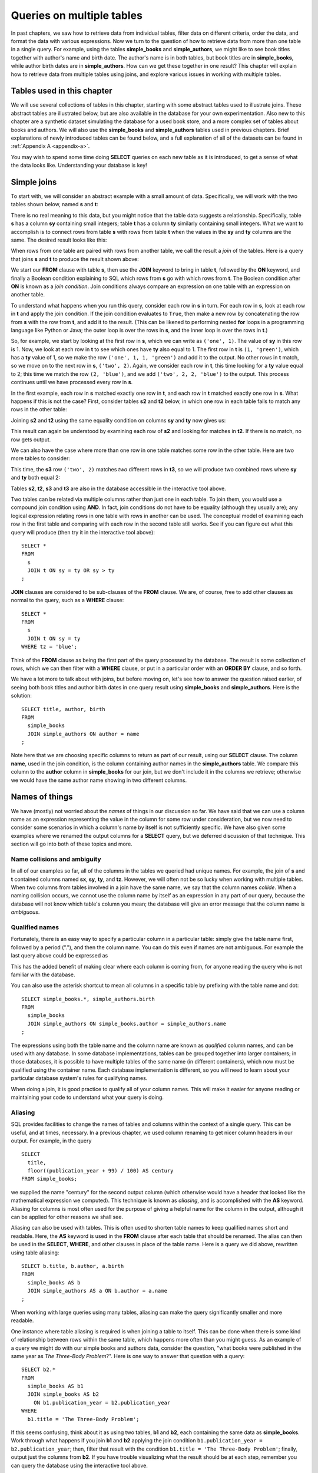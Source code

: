 .. _joins-chapter:

==========================
Queries on multiple tables
==========================

In past chapters, we saw how to retrieve data from individual tables, filter data on different criteria, order the data, and format the data with various expressions.  Now we turn to the question of how to retrieve data from more than one table in a single query.  For example, using the tables **simple_books** and **simple_authors**, we might like to see book titles together with author's name and birth date. The author's name is in both tables, but book titles are in **simple_books**, while author birth dates are in **simple_authors**.  How can we get these together in one result?  This chapter will explain how to retrieve data from multiple tables using joins, and explore various issues in working with multiple tables.


Tables used in this chapter
:::::::::::::::::::::::::::

We will use several collections of tables in this chapter, starting with some abstract tables used to illustrate joins.  These abstract tables are illustrated below, but are also available in the database for your own experimentation.  Also new to this chapter are a synthetic dataset simulating the database for a used book store, and a more complex set of tables about books and authors.  We will also use the **simple_books** and **simple_authors** tables used in previous chapters.  Brief explanations of newly introduced tables can be found below, and a full explanation of all of the datasets can be found in :ref:`Appendix A <appendix-a>`.

You may wish to spend some time doing **SELECT** queries on each new table as it is introduced, to get a sense of what the data looks like.  Understanding your database is key!


.. index:: join

Simple joins
::::::::::::

To start with, we will consider an abstract example with a small amount of data.  Specifically, we will work with the two tables shown below, named **s** and **t**:

.. image:: joins1.svg
    :alt: Tables s and t

There is no real meaning to this data, but you might notice that the table data suggests a relationship.  Specifically, table **s** has a column **sy** containing small integers; table **t** has a column **ty** similarly containing small integers.  What we want to accomplish is to connect rows from table **s** with rows from table **t** when the values in the **sy** and **ty** columns are the same.  The desired result looks like this:

.. image:: joins1_result.svg
    :alt: The desired result of connecting s and t

When rows from one table are paired with rows from another table, we call the result a *join* of the tables.  Here is a query that joins **s** and **t** to produce the result shown above:

.. activecode:: joins_example_simple_join
    :language: sql
    :dburl: /_static/textbook.sqlite3

    SELECT *
    FROM
      s
      JOIN t ON sy = ty
    ;

We start our **FROM** clause with table **s**, then use the **JOIN** keyword to bring in table **t**, followed by the **ON** keyword, and finally a Boolean condition explaining to SQL which rows from **s** go with which rows from **t**.  The Boolean condition after **ON** is known as a *join condition*.  Join conditions always compare an expression on one table with an expression on another table.

To understand what happens when you run this query, consider each row in **s** in turn.  For each row in **s**, look at each row in **t** and apply the join condition.  If the join condition evaluates to ``True``, then make a new row by concatenating the row from **s** with the row from **t**, and add it to the result.  (This can be likened to performing nested **for** loops in a programming language like Python or Java; the outer loop is over the rows in **s**, and the inner loop is over the rows in **t**.)

So, for example, we start by looking at the first row in **s**, which we can write as ``('one', 1)``.  The value of **sy** in this row is 1.  Now, we look at each row in **t** to see which ones have **ty** also equal to 1.  The first row in **t** is ``(1, 'green')``, which has a **ty** value of 1, so we make the row ``('one', 1, 1, 'green')`` and add it to the output.  No other rows in **t** match, so we move on to the next row in **s**, ``('two', 2)``.  Again, we consider each row in **t**, this time looking for a **ty** value equal to 2; this time we match the row ``(2, 'blue')``, and we add ``('two', 2, 2, 'blue')`` to the output.  This process continues until we have processed every row in **s**.

In the first example, each row in **s** matched exactly one row in **t**, and each row in **t** matched exactly one row in **s**.  What happens if this is not the case?  First, consider tables **s2** and **t2** below, in which one row in each table fails to match any rows in the other table:

.. image:: joins2.svg
    :alt: Tables s2 and t2

Joining **s2** and **t2** using the same equality condition on columns **sy** and **ty** now gives us:

.. image:: joins2_result.svg
    :alt: The join of s2 and t2

This result can again be understood by examining each row of **s2** and looking for matches in **t2**.  If there is no match, no row gets output.

We can also have the case where more than one row in one table matches some row in the other table.  Here are two more tables to consider:

.. image:: joins3.svg
    :alt: Tables s3 and t3

This time, the **s3** row ``('two', 2)`` matches *two* different rows in **t3**, so we will produce two combined rows where **sy** and **ty** both equal 2:

.. image:: joins3_result.svg
    :alt: The join of s3 and t3


Tables **s2**, **t2**, **s3** and **t3** are also in the database accessible in the interactive tool above.

Two tables can be related via multiple columns rather than just one in each table.  To join them, you would use a compound join condition using **AND**.  In fact, join conditions do not have to be equality (although they usually are); any logical expression relating rows in one table with rows in another can be used.  The conceptual model of examining each row in the first table and comparing with each row in the second table still works.  See if you can figure out what this query will produce (then try it in the interactive tool above):

::

    SELECT *
    FROM
      s
      JOIN t ON sy = ty OR sy > ty
    ;

**JOIN** clauses are considered to be sub-clauses of the **FROM** clause.  We are, of course, free to add other clauses as normal to the query, such as a **WHERE** clause:

::

    SELECT *
    FROM
      s
      JOIN t ON sy = ty
    WHERE tz = 'blue';

Think of the **FROM** clause as being the first part of the query processed by the database.  The result is some collection of rows, which we can then filter with a **WHERE** clause, or put in a particular order with an **ORDER BY** clause, and so forth.

We have a lot more to talk about with joins, but before moving on, let's see how to answer the question raised earlier, of seeing both book titles and author birth dates in one query result using **simple_books** and **simple_authors**.  Here is the solution:

::

    SELECT title, author, birth
    FROM
      simple_books
      JOIN simple_authors ON author = name
    ;

Note here that we are choosing specific columns to return as part of our result, using our **SELECT** clause.  The column **name**, used in the join condition, is the column containing author names in the **simple_authors** table.  We compare this column to the **author** column in **simple_books** for our join, but we don't include it in the columns we retrieve; otherwise we would have the same author name showing in two different columns.


Names of things
:::::::::::::::

We have (mostly) not worried about the *names* of things in our discussion so far.  We have said that we can use a column name as an expression representing the value in the column for some row under consideration, but we now need to consider some scenarios in which a column's name by itself is not sufficiently specific.  We have also given some examples where we renamed the output columns for a **SELECT** query, but we deferred discussion of that technique.  This section will go into both of these topics and more.

.. index:: name; collision, ambiguity

Name collisions and ambiguity
-----------------------------

In all of our examples so far, all of the columns in the tables we queried had unique names.  For example, the join of **s** and **t** contained columns named **sx**, **sy**, **ty**, and **tz**.  However, we will often not be so lucky when working with multiple tables.  When two columns from tables involved in a join have the same name, we say that the column names *collide*.  When a naming collision occurs, we cannot use the column name by itself as an expression in any part of our query, because the database will not know which table's column you mean; the database will give an error message that the column name is *ambiguous*.

.. index:: name; qualified

Qualified names
---------------

Fortunately, there is an easy way to specify a particular column in a particular table: simply give the table name first, followed by a period ("."), and then the column name.  You can do this even if names are not ambiguous. For example the last query above could be expressed as

.. activecode:: joins_example_qualified_names
    :language: sql
    :dburl: /_static/textbook.sqlite3

    SELECT
      simple_books.title,
      simple_books.author,
      simple_authors.birth
    FROM
      simple_books
      JOIN simple_authors
        ON simple_books.author = simple_authors.name
    ;

This has the added benefit of making clear where each column is coming from, for anyone reading the query who is not familiar with the database.

You can also use the asterisk shortcut to mean all columns in a specific table by prefixing with the table name and dot:

::

    SELECT simple_books.*, simple_authors.birth
    FROM
      simple_books
      JOIN simple_authors ON simple_books.author = simple_authors.name
    ;

The expressions using both the table name and the column name are known as *qualified* column names, and can be used with any database.  In some database implementations, tables can be grouped together into larger containers; in those databases, it is possible to have multiple tables of the same name (in different containers), which now must be qualified using the container name.  Each database implementation is different, so you will need to learn about your particular database system's rules for qualifying names.

When doing a join, it is good practice to qualify all of your column names.  This will make it easier for anyone reading or maintaining your code to understand what your query is doing.

.. index:: alias, AS

Aliasing
--------

SQL provides facilities to change the names of tables and columns within the context of a single query.  This can be useful, and at times, necessary.  In a previous chapter, we used column renaming to get nicer column headers in our output.  For example, in the query

::

    SELECT
      title,
      floor((publication_year + 99) / 100) AS century
    FROM simple_books;

we supplied the name "century" for the second output column (which otherwise would have a header that looked like the mathematical expression we computed).  This technique is known as *aliasing*, and is accomplished with the **AS** keyword.  Aliasing for columns is most often used for the purpose of giving a helpful name for the column in the output, although it can be applied for other reasons we shall see.

Aliasing can also be used with tables.  This is often used to shorten table names to keep qualified names short and readable.  Here, the **AS** keyword is used in the **FROM** clause after each table that should be renamed.  The alias can then be used in the **SELECT**, **WHERE**, and other clauses in place of the table name.  Here is a query we did above, rewritten using table aliasing:

::

    SELECT b.title, b.author, a.birth
    FROM
      simple_books AS b
      JOIN simple_authors AS a ON b.author = a.name
    ;

When working with large queries using many tables, aliasing can make the query significantly smaller and more readable.

One instance where table aliasing is required is when joining a table to itself.  This can be done when there is some kind of relationship between rows within the same table, which happens more often than you might guess.  As an example of a query we might do with our simple books and authors data, consider the question, "what books were published in the same year as *The Three-Body Problem*?".  Here is one way to answer that question with a query:

::

    SELECT b2.*
    FROM
      simple_books AS b1
      JOIN simple_books AS b2
        ON b1.publication_year = b2.publication_year
    WHERE
      b1.title = 'The Three-Body Problem';

If this seems confusing, think about it as using two tables, **b1** and **b2**, each containing the same data as **simple_books**.  Work through what happens if you join **b1** and **b2** applying the join condition ``b1.publication_year = b2.publication_year``; then, filter that result with the condition ``b1.title = 'The Three-Body Problem'``; finally, output just the columns from **b2**.  If you have trouble visualizing what the result should be at each step, remember you can query the database using the interactive tool above.

When using table aliasing, you should qualify all of your column names using the aliases as a matter of good style.  Some databases allow you to use original table names instead of aliases, but mixing aliases with original table names is inconsistent and confusing, and in some cases can result in incorrect code that is difficult to debug.

Just remember, aliasing only affects the query in which the renaming occurs; a new query will know nothing about any previous aliasing applied to tables or columns.

As a final note, the **AS** keyword is actually optional in SQL - you can create an alias with this keyword omitted.  Simply put a valid identifier string after the name of a table or after a column expression:

::

  SELECT b.title, b.author, a.birth
  FROM
    simple_books b
    JOIN simple_authors a ON b.author = a.name
  ;

Leaving out a keyword may seem strange, but you are likely to read code at some point using this form of aliasing, so be aware.  There is no consensus on which style is better; for this textbook, we will consistently use **AS** for additional clarity.  (Note for Oracle users: the **AS** keyword is optional for columns, but is not supported for table aliases - you must omit the **AS** in Oracle queries when aliasing a table.)

.. index:: double quotes

Names with spaces or mixed-case and reserved names
--------------------------------------------------

Usually, names of things are case-insensitive and do not contain spaces.  Also, the case used when displaying the output headers for a query may be all uppercase or all lowercase, depending on the database (for this textbook, lowercase is the norm).  It is possible, however, to use names which are case-sensitive and which contain spaces.  To do this, put the name within double quotes.  For example, in the query:

::

    SELECT 42 AS "The Answer";

the header in the output column will be both mixed-case and contain spaces.

Reserved names (such as SQL keywords) may also need to be put inside double quotes when used as column or table names.

Very rarely, you may encounter a database where table or column names are mixed-case or contain spaces.  This can occur when the database creator used double quotes in the SQL code creating the tables.  In general, this is not a good practice, as it forces the use of double quotes for any queries using the table.  Reserved words should also be avoided in general, although this can be difficult when working with multiple databases, as an allowed word in one database may be a reserved word in another database.

(Note for MySQL users: use backticks (\`) instead of double quotes.)


.. index::
    single: column; identity,
    single: universally unique identifier,
    see: id; column; identity
    see: UUID; universally unique identifier

Identity columns
::::::::::::::::

If we want to make a connection between data in one table and data in another using a join, we need the tables to share some data elements in common.  In our simple books dataset, the common element was the author's name, which was present in both the **simple_books** and **simple_authors** tables; this let us join the two tables with the join condition ``simple_books.author = simple_authors.name``.  We can be confident in our result because we know the author's name uniquely identifies the authors in our simple database.  But what if author names were not unique?  Then we might join authors to books they did not actually write!

For some types of data, some element of the data is unique for every possible data item and can be used as an identifier for the data in a database.  For example, international travel to many countries requires the traveler to have a passport; the issuing country together with the passport number uniquely identifies any traveler.  However, this only works for international travel; most countries do not require passports for travel within the country's own borders, and therefore there are many people who have no passport at all.  A database trying to track domestic travelers, then, cannot use passport information as a unique identifier.

Author names might seem like a good identifier for authors, but in fact, we have to be careful here as well, due to multiple authors sharing the same name.  For example, there are two novelists named Richard Wright, and both a novelist and a poet named David Diop.  We could further distinguish between these authors using their birth dates, or perhaps we could consider their birthplace or other attributes.  That only works, of course, if we *know* the birth date and so forth of each author in our database, and in any case it begins to be an unsatisfactory solution due to the complexity of having to store so many pieces of information about each author for any tables we want to join to our table of authors.

This type of problem comes up a lot.  The solution we adopt, and which is widely used in practice, is to create an artificial unique identifier, or *id*, for each author in our database.  Unique identifiers can take different forms.  The most common scheme is to keep a counter in the database, and increment it each time a row is added to a table; the counter value is used as the id value for the new row (we will discuss how to do this in :numref:`Chapter {number} <table-creation-chapter>`).  Another popular scheme is to use a very large integer generated at random - a *universally unique identifier*, or UUID.  In this scheme, due to the large number of possible UUIDs, each new id value is very likely to be different from any other previously id in the table. (It is easy to detect if there is a duplicate, in which case another value can be generated.)

In our database, there is a table named **authors** which has an **author_id** column holding a unique value for each row.  There is also a **books** table, which has no column storing the author's name.  Instead, it also has the column **author_id**.  Each **author_id** in **books** is equal to some **author_id** value in **authors**.

To get the author's name together with their books, we will need to join **books** to **authors** using the common id value:

.. activecode:: joins_example_books_join
    :language: sql
    :dburl: /_static/textbook.sqlite3

    SELECT authors.name, books.title
    FROM
      books
      JOIN authors ON authors.author_id = books.author_id
    ;

Note that this query requires the use of qualified column names, at least for the two **author_id** columns - if we simply do

::

    SELECT name, title
    FROM
      books
      JOIN authors ON author_id = author_id
    ;

we will get an error message that the **author_id** name is ambiguous.


Table relationships
:::::::::::::::::::

One of the strengths of relational databases compared to earlier database systems is that relationships are not explicitly stored in the database.  This provides a number of advantages regarding database design and software complexity, which are mostly beyond the scope of this book.  One important advantage of the relational approach is that you can easily express queries concerning relationships which were not anticipated by the designer of the database; for example, the query we did earlier looking for books published in the same year as another book.  However, this flexibility also means that, when you encounter a new relational database, you may not immediately understand the structure and relationships in the database, or how (or why) to join two tables together.

A well structured database usually gives some indication of likely places to join tables together.  One indication may be in the names of columns - e.g., **book_id** in a table strongly suggests a column that links to the identity column of the **books** table.  Another indication can come in the form of *foreign key constraints*, a topic we will discuss in :numref:`Chapter {number} <table-creation-chapter>`.  Exploring the database to find these implicit relationships is an important first step in learning any new database.

Your database might also come with a data model diagram, discussed in :numref:`Part {number} <data-modeling-part>` of this book.  (Data models for the data sets in our database can be found in :ref:`Appendix A <appendix-a>`.)  The data model will typically make explicit the relationships between tables.  While data can be related to each other in very complex ways, there are some basic relationship types that capture the important aspects of most relationships.  These relationships are commonly called "one-to-one", "one-to-many", and "many-to-many".  Below, we discuss these common relationships and where they appear in our database.

One-to-one
----------

*One-to-one* describes a relationship between two types of data.  If we think of each data type as having its own table, then each row in one table has a well-defined relationship with *at most* one row in the other table, and vice versa.  Sometimes each row in a table has exactly one corresponding row in the other table, and vice versa; other times, some rows in one or both tables may have no corresponding rows in the other table.  When there is a true one-to-one correspondence between tables, it is sometimes desirable to combine the tables into one larger table (whether or not to do this is a design decision).

An example of a one-to-one relationship might appear in a database for a seller of used books.  Some example data for this fictional bookstore can be found in our database in the tables **bookstore_inventory** and **bookstore_sales**.  Each of the seller's books is recorded in **bookstore_inventory**, listing the book's author and title, condition, and current price.  The table **bookstore_sales** records the sale of a book, listing the date sold, payment type, and a receipt number.  The two tables can be joined by the common column **stock_number** (the id column for **bookstore_inventory**).  Every record in the **bookstore_sales** table corresponds to exactly one record in the **bookstore_inventory** table; however, any unsold books still in the seller's possession will not have a corresponding **bookstore_sales** record.

A few rows from each table are illustrated below.

.. figure:: one_to_one.svg

    Some example rows from the **bookstore_inventory** and **bookstore_sales** tables; two inventory items have correspnding sales records, but the third has not been sold yet.


One-to-many
-----------

*One-to-many* refers to the case when rows in one table correspond to some number of rows in another table, but rows in the second table correspond to at most one row in the other table.  In some cases, rows in the first table always have at least one corresponding row; other times, rows can have zero or more corresponding rows.

In our database, we have a one-to-many relationship between **authors** and **books** - each author has one or more books, but each book has exactly one author.  (This is not reflective of the real world - many books exist that were written by two or more authors working together!  However, for simplicity our database only contains single-author books.)  Note that we can also talk of *many-to-one* relationships, which are just the symmetric equivalent of one-to-many; we can say that **authors** is in a one-to-many relationship with **books**, or that **books** is in a many-to-one relationship with **authors**.

To connect rows from one table to rows in another table where a one-to-many relationship exists between the tables, the simplest approach is to include a column on the "many" side that stores id values from the "one" side.  As we saw above, this strategy is used with **books** and **authors**; the **authors** table has the **author_id** column, which is unique for every row, and the **books** table has the corresponding column **author_id**.

.. figure:: one_to_many.svg

    Some example rows from the **authors** and **books** tables (not all columns shown); each book has one author, some authors have written multiple books.

Similarly, the **books** table has a one-to-many relationship with the **editions** table in our database.  In this case, the **editions** table has a **book_id** column, which, as you might guess, contains values from the **book_id** column of **books**.  (The **editions** table contains information about the printed editions of books: publisher information, title as printed, year printed, and so forth [#]_.)


Many-to-many
------------

*Many-to-many*, you can probably guess, implies that rows in one table may correspond to multiple rows in the other table, and vice versa.  In our database, our examples of many-to-many relationships will involve book and author awards.  For example, the Hugo Award is given out each year to a book in the science fiction genre.  In our database, there are many books that have won a Hugo Award; therefore the row for the Hugo Award in the **awards** table relates to multiple rows in the **books** table.  Especially good science fiction books might win both a Hugo Award and a Nebula Award; so rows in the **books** table can correspond to multiple **awards** rows.

How do you connect rows from one table to rows in another table when there is a many-to-many relationship?  If you try the trick we used with one-to-many relationships, you quickly run into trouble.  For example, suppose we try to store id values from **books** in the **awards** table; since many books have won the Hugo Award, we need to store many book ids, so we would have many rows for the Hugo Award, all identical except for the book id. On the other hand, if we try to store award ids in the **books** table, books that have won multiple awards will need multiple rows, all identical except for the award ids [#]_.  Having multiple nearly identical rows creates a number of problems, some of which we will explore in chapter XXX.

The solution is to use a third table, known as a *cross-reference* table, as a connector.  At minimum, a cross-reference table will have a column for each of the unique id columns in the two tables being connected.  For example, the **books_awards** table in our database has a column **book_id** referring to the **book_id** column of **books**, and an **award_id** column referring to the **award_id** column of **awards**.  The existence of a book id, award id pair in the **books_awards** table means that the corresponding book has won the corresponding award.

We can store other information in the cross-reference table.  In the case of **books_awards** we also have a **year** column, which stores the year in which the award was given to the book.  Note that the cross-reference table is really the only place we can store this information; the year doesn't properly "belong" to the award, as an award is given out in many years; and it doesn't properly belong to the book, as books can win awards in different years.

.. figure:: many_to_many.svg

    Some example rows from **books**, **books_awards**, and **awards** (not all columns shown).  Each row in **books_awards** connects a book to an award that the book has won.  The year of the award is stored in **books_awards** as well.

To use the cross-reference table, we will need to join together *three* tables.  The basic principles for joining three tables are the same as for two; start by joining two tables, then join that result with the third table.  The finished query looks like this:

.. activecode:: joins_example_many_to_many
    :language: sql
    :dburl: /_static/textbook.sqlite3

    SELECT b.title, a.name AS award, ba.year
    FROM
      books AS b
      JOIN books_awards AS ba ON b.book_id = ba.book_id
      JOIN awards AS a ON a.award_id = ba.award_id
    ;

Looking at the query above, think of the first join as adding award ids from the cross-reference table to the rows from the books table; and think of the second join as then bringing in the award information matching the award ids.  (Again, you can break this query down into smaller pieces and try them in the interactive tool to help build your intuition about how SQL works.)

In addition to winning awards for specific books, an author can win awards for their entire body of work.  Awards of this type are also stored in the **awards** table; however, we need another table to connect authors with these awards (since the **books_awards** table connects to specific books only).  The cross-reference table **authors_awards** exists for this purpose.


Inner and outer joins
:::::::::::::::::::::

When relational database programmers use the word "join" without any qualifiers, they almost always mean the type of join we have been describing above, in which the result only contains rows that match on both sides of the join.  This type of join is more formally known as an *inner join*.  In fact, you can optionally use the keyword **INNER** in front of **JOIN** if you want to make clear what type of join you are doing; however, **INNER** is commonly dropped simply because the default without **INNER** is still an inner join.

What if you want to retrieve *all* rows from one table in a join, even if there are no matching rows on the other side of the join?  For example, we might want a list of books, together with any awards the books have won.  Since not all books have won awards, the inner join of the **books**, **books_awards**, and **awards** shown above only returns some of the books in our database.  To get all books, and awards where present, we want an *outer join*.

There are three types of outer join: *left*, *right*, and *full*.  These are implemented with the key phrases **LEFT [OUTER] JOIN**, **RIGHT [OUTER] JOIN**, and **FULL [OUTER] JOIN**.  (The square brackets mean that the **OUTER** keyword is optional; that is, **LEFT JOIN** means the same thing as **LEFT OUTER JOIN**.)  In an outer join, all rows from one or both tables are returned, depending on the type of outer join.  In a left outer join, all of the rows from the table on the left-hand side of the **LEFT JOIN** key phrase are returned, but only matching rows are returned from the right-hand side table.  **RIGHT JOIN** does the opposite, while **FULL JOIN** returns all rows from both tables involved in the join.

When the join specifies that all rows from a table should be returned, and a row has no match in the other table, what should the row contain for the missing data from the other table?  A logical choice is to fill in those columns with ``NULL`` values, which is exactly what happens.  Here is one query to retrieve all books, and awards where relevant:

.. activecode:: joins_example_outer_join
    :language: sql
    :dburl: /_static/textbook.sqlite3

    SELECT b.title, a.name AS award, ba.year
    FROM
      books AS b
      LEFT JOIN books_awards AS ba ON b.book_id = ba.book_id
      LEFT JOIN awards AS a ON a.award_id = ba.award_id
    ;

Note that we have to do two outer joins in the above query.  The first outer join between **books** and **books_awards** is necessary because books without awards will have no matching records in the **books_awards** cross reference table.  The result of that join, then, will have ``NULL`` values for the **award_id** column coming from the **books_awards** table.  So, when we join with **awards** we again need an outer join, because the ``NULL`` **award_id** values will not match any rows in the **awards** table.

In most databases, we could instead write the query using one right outer join (at the time this book was written, SQLite did not yet support right or full outer joins, so this query may not work in the interactive tool above):

::

    SELECT b.title, a.name AS award, ba.year
    FROM
      awards AS a
      JOIN books_awards AS ba
        ON a.id = ba.award_id
      RIGHT JOIN books AS b
        ON b.id = ba.book_id
    ;

Here, the **awards** and **books_awards** tables can use a regular join, as we only care about awards that are referenced in the **books_awards** table, and all rows in the **books_awards** table have a matching entry already in the **awards** table.  However, a right outer join would have worked equally well - an outer join is equivalent to an inner join if all rows match.

The above queries do exhibit one behavior which may be unwanted, which is that we have multiple rows for books that have won multiple awards.  Some databases provide a way to produce a list of awards after each book, rather than multiple rows; see the **LISTAGG** aggregate function in Appendix B, :ref:`appendix-b-aggregate-functions` (we discuss the use of aggregate functions in :numref:`Chapter {number} <grouping-chapter>`).

One more example of the use of an outer join, this time using our bookstore tables - see if you can figure out what this query is doing:

::

    SELECT
      inv.*,
      CASE WHEN sales.stock_number IS NULL THEN 'in stock'
           ELSE 'sold'
      END
        AS status
    FROM
      bookstore_inventory AS inv
      LEFT JOIN bookstore_sales AS sales
        ON inv.stock_number = sales.stock_number
    ;


Implicit join syntax
::::::::::::::::::::

The ability to do (inner) joins existed in SQL long before the **JOIN** keyword and related key phrases.  Prior to the introduction of this *explicit* join syntax, joins used an *implicit* join syntax, which is described in this section.  You may prefer the explicit syntax above, and it is considered by many practitioners to be best practice to use it for the clarity it provides.  However, the implicit syntax is supported by all databases and you are very likely to encounter in in practice; additionally, most databases reduce the explicit syntax to the implicit syntax internally, which has implications for understanding how the database processes join queries.  For these reasons, it is important that you understand the implicit join syntax.

Returning to our abstract examples from the start of this chapter:

.. image:: joins1.svg
    :alt: Tables s and t

In the implicit join syntax, the first step is to simply list all tables involved in the join after the **FROM** clause.  In SQL, this implies a *cross product* of the tables.  In a cross product of two tables, *every* row in one table is paired with *every* row from the other table.  You can see this in action in the query below:

.. activecode:: joins_example_implicit_join
    :language: sql
    :dburl: /_static/textbook.sqlite3

    SELECT * FROM s, t;

Given this result, how do we apply join conditions to get the rows we actually want?  We simply put our join conditions into the **WHERE** clause:

::

    SELECT * FROM s, t
    WHERE sy = ty;

This is equivalent in all respects to:

::

    SELECT *
    FROM
      s
      JOIN t ON sy = ty
    ;

That is, all conditions that would normally be put after the **ON** keyword in a **JOIN** clause should be put into the **WHERE** clause when using the implicit join syntax.  If you consider the cross product of **s** and **t**, it is easy to see how applying the join condition to filter the cross product produces the desired result [#]_.

One danger in using the implicit join syntax is that it separates join conditions from the part of the query that actually joins table, making it easy to accidentally leave out a join condition.  The join conditions instead are put into the **WHERE** clause together with any other single-table conditions needed.

If you are joining together *n* tables using the implicit syntax, then always remember that you need *n - 1* join conditions to ensure that all of the tables are linked in.  It is important that all of the tables connect to each other either directly or through a path of other tables (if you are familiar with data structures, the tables must be the nodes of a *connected graph*, generally in the shape of a *free tree*, with the edges represented by join conditions).  Remember that *n - 1* join conditions may mean more than *n - 1* **WHERE** clause conditions, if any of the join conditions are compound.  If you add a join condition to your **WHERE** clause for each new table you add to the **FROM** clause as you are writing your query, you can systematically create the proper join structure.

A good clue that you have omitted a join condition is if you suddenly get very many rows more than you expected.  If you look more closely at the data (you may need to include more columns in your **SELECT** clause to see it), you can see that you have created a cross product.  Consider an implicit join of **books**, **books_awards**, and **awards** with a missing join condition:

.. activecode:: joins_example_missing_join_condition
    :language: sql
    :dburl: /_static/textbook.sqlite3

    SELECT b.title, a.name AS award, ba.year
    FROM books AS b, awards AS a, books_awards AS ba
    WHERE b.book_id = ba.book_id
    -- missing: AND a.award_id = ba.award_id
    ;

It looks like every book that has won an award has won *every* award!  That is due to the cross product resulting from the missing join condition.

Implicit join syntax is standard only for inner joins.  Some database implementations do provide non-standard ways of doing outer joins using the implicit form, and you may see older queries using these.  Since notations vary, we will not include any examples here.

As a final note, cross products are seldom a desired result on their own.  However, if you actually need a cross product and wish to be explicit about it, SQL provides the **CROSS JOIN** key phrase for the purpose:

::

    SELECT * FROM s CROSS JOIN t;


Self-check exercises
::::::::::::::::::::

This section contains some exercises using the books data set (reminder: you can get full descriptions of all tables in :ref:`Appendix A <appendix-a>`).  If you get stuck, click on the "Show answer" button below the exercise to see a correct answer.  For each of these, try writing the answer first using explicit join syntax, and then using the implicit syntax (where possible).

.. activecode:: joins_self_test_two_way_join
    :language: sql
    :dburl: /_static/textbook.sqlite3

    Write a query listing all of the editions (publisher, year, and published title) for the book titled "The Hobbit":
    ~~~~

.. reveal:: joins_self_test_two_way_join_hint
    :showtitle: Show answer
    :hidetitle: Hide answer

    Explicit:

    ::

        SELECT e.publisher, e.publication_year, e.title
        FROM
          books AS b
          JOIN editions AS e ON b.book_id = e.book_id
        WHERE b.title = 'The Hobbit';

    Implicit:

    ::

        SELECT e.publisher, e.publication_year, e.title
        FROM books AS b, editions AS e
        WHERE b.book_id = e.book_id
        AND   b.title = 'The Hobbit';

.. activecode:: joins_self_test_two_way_join2
    :language: sql
    :dburl: /_static/textbook.sqlite3

    Write a query listing the distinct titles under which the book 'The Fellowship of the Ring' was published:
    ~~~~

.. reveal:: joins_self_test_two_way_join2_hint
    :showtitle: Show answer
    :hidetitle: Hide answer

    ::

        SELECT DISTINCT e.title
        FROM
          books AS b
          JOIN editions AS e ON b.book_id = e.book_id
        WHERE b.title = 'The Fellowship of the Ring';

        SELECT DISTINCT e.title
        FROM books AS b, editions AS e
        WHERE b.book_id = e.book_id
        AND   b.title = 'The Fellowship of the Ring';

.. activecode:: joins_self_test_two_way_join3
    :language: sql
    :dburl: /_static/textbook.sqlite3

    Write a query listing editions (title, corresponding book title, publisher, and publisher location) for editions published since 2005 under a different name than the book:
    ~~~~

.. reveal:: joins_self_test_two_way_join3_hint
    :showtitle: Show answer
    :hidetitle: Hide answer

    ::

        SELECT e.title, b.title, e.publisher, e.publisher_location
        FROM
          books AS b
          JOIN editions AS e
            ON b.book_id = e.book_id AND b.title <> e.title
        WHERE e.publication_year > 2005;

        SELECT e.title, b.title, e.publisher, e.publisher_location
        FROM books AS b, editions AS e
        WHERE b.book_id = e.book_id
        AND   b.title <> e.title
        AND   e.publication_year > 2005;

.. activecode:: joins_self_test_three_way_join
    :language: sql
    :dburl: /_static/textbook.sqlite3

    Write a query listing author, book title, edition title, and publisher for editions published since 2010:
    ~~~~

.. reveal:: joins_self_test_three_way_join_hint
    :showtitle: Show answer
    :hidetitle: Hide answer

    ::

        SELECT a.name, b.title, e.title, e.publisher
        FROM
          authors AS a
          JOIN books AS b ON a.author_id = b.author_id
          JOIN editions AS e ON b.book_id = e.book_id
        WHERE e.publication_year > 2010;

        SELECT a.name, b.title, e.title, e.publisher
        FROM authors AS a, books AS b, editions AS e
        WHERE a.author_id = b.author_id
        AND   b.book_id = e.book_id
        AND   e.publication_year > 2010;

.. activecode:: joins_self_test_cross_reference1
    :language: sql
    :dburl: /_static/textbook.sqlite3

    Write a query returning the author who won the Neustadt International Prize for Literature in 1996 (note: this is an *author* award, not a *book* award):
    ~~~~

.. reveal:: joins_self_test_cross_reference1_hint
    :showtitle: Show answer
    :hidetitle: Hide answer

    ::

        SELECT au.name
        FROM
          authors AS au
          JOIN authors_awards AS aa ON aa.author_id = au.author_id
          JOIN awards AS aw ON aa.award_id = aw.award_id
        WHERE aw.name = 'Neustadt International Prize for Literature'
        AND   aa.year = 1996;

        SELECT au.name
        FROM authors AS au, authors_awards AS aa, awards AS aw
        WHERE aa.author_id = au.author_id
        AND   aa.award_id = aw.award_id
        AND   aw.name = 'Neustadt International Prize for Literature'
        AND   aa.year = 1996;

.. activecode:: joins_self_test_cross_reference2
    :language: sql
    :dburl: /_static/textbook.sqlite3

    Write a query to list the authors who have won author awards (not book awards), together with their awards and the year of the award. Give the output descriptive headers (not just "name" and "name").  Order by author name:
    ~~~~

.. reveal:: joins_self_test_cross_reference2_hint
    :showtitle: Show answer
    :hidetitle: Hide answer

    ::

        SELECT au.name AS author, aw.name AS award, aa.year
        FROM
          authors AS au
          JOIN authors_awards AS aa ON aa.author_id = au.author_id
          JOIN awards AS aw ON aa.award_id = aw.award_id
        ORDER BY au.name;

        SELECT au.name AS author, aw.name AS award, aa.year
        FROM authors AS au, authors_awards AS aa, awards AS aw
        WHERE aa.author_id = au.author_id
        AND   aa.award_id = aw.award_id
        ORDER BY au.name;

.. activecode:: joins_self_test_outer_join1
    :language: sql
    :dburl: /_static/textbook.sqlite3

    Write a query listing all authors, together with their (author) awards, if any:
    ~~~~

.. reveal:: joins_self_test_outer_join1_hint
    :showtitle: Show answer
    :hidetitle: Hide answer

    ::

      SELECT au.name AS author, aw.name AS award, aa.year
      FROM
        authors AS au
        LEFT JOIN authors_awards AS aa ON aa.author_id = au.author_id
        LEFT JOIN awards AS aw ON aa.award_id = aw.award_id
      ORDER BY au.name;

.. activecode:: joins_self_test_outer_join2
    :language: sql
    :dburl: /_static/textbook.sqlite3

    Write a query listing authors who have *not* won any of the awards listed in our database (hint: how might you detect the absence of an award in the query above?):
    ~~~~

.. reveal:: joins_self_test_outer_join2_hint
    :showtitle: Show answer
    :hidetitle: Hide answer

    ::

      SELECT au.name
      FROM
        authors AS au
        LEFT JOIN authors_awards AS aa ON aa.author_id = au.author_id
      WHERE aa.author_id IS NULL;


.. activecode:: joins_self_test_recursive_join1
    :language: sql
    :dburl: /_static/textbook.sqlite3

    Write a query listing all the books by the author of "Interpreter of Maladies".
    ~~~~

.. reveal:: joins_self_test_recursive_join1_hint
    :showtitle: Show answer
    :hidetitle: Hide answer

    ::

        SELECT b1.title
        FROM
          books AS b1
          JOIN books AS b2 ON b2.author_id = b1.author_id
        WHERE b2.title = 'Interpreter of Maladies';

        SELECT b1.title
        FROM books AS b1, books AS b2
        WHERE b1.author_id = b2.author_id
        AND   b2.title = 'Interpreter of Maladies';


.. activecode:: joins_self_test_recursive_join2
    :language: sql
    :dburl: /_static/textbook.sqlite3

    Same as above, but show the author's name as well.
    ~~~~

.. reveal:: joins_self_test_recursive_join2_hint
    :showtitle: Show answer
    :hidetitle: Hide answer

    ::

        SELECT b1.title, a.name
        FROM
          books AS b1
          JOIN authors AS a ON b1.author_id = a.author_id
          JOIN books AS b2 ON b2.author_id = a.author_id
        WHERE b2.title = 'Interpreter of Maladies';

        SELECT b1.title, a.name
        FROM books AS b1, books AS b2, authors AS a
        WHERE b1.author_id = a.author_id
        AND   b2.author_id = a.author_id
        AND   b2.title = 'Interpreter of Maladies';


.. activecode:: joins_self_test_recursive_join3
    :language: sql
    :dburl: /_static/textbook.sqlite3

    Using the **books** and **authors** tables, find all books (author and title) published in the same year as *The Three-Body Problem*, excluding *The Three-Body Problem* itself.
    ~~~~

.. reveal:: joins_self_test_recursive_join3_hint
    :showtitle: Show answer
    :hidetitle: Hide answer

    ::

        SELECT a.name, b2.title
        FROM
          books AS b1
          JOIN books AS b2
            ON
              b1.publication_year = b2.publication_year
              AND b2.book_id <> b1.book_id
          JOIN authors AS a ON a.author_id = b2.author_id
        WHERE b1.title = 'The Three-Body Problem';

        SELECT b2.*
        FROM books AS b1, books AS b2, authors AS a
        WHERE b1.publication_year = b2.publication_year
        AND   b2.book_id <> b1.book_id
        AND   a.author_id = b2.author_id
        AND   b1.title = 'The Three-Body Problem';


.. activecode:: joins_self_test_challenge1
    :language: sql
    :dburl: /_static/textbook.sqlite3

    Write a query to list books (author name and title) that have won the Nebula Award; show the year of the award, and list the most recent awards first.
    ~~~~

.. reveal:: joins_self_test_challenge1_hint
    :showtitle: Show answer
    :hidetitle: Hide answer

    ::

        SELECT au.name AS author, b.title, ba.year
        FROM
          authors AS au
          JOIN books AS b ON au.author_id = b.author_id
          JOIN books_awards AS ba ON b.book_id = ba.book_id
          JOIN awards AS aw ON aw.award_id = ba.award_id
        WHERE aw.name = 'Nebula Award'
        ORDER BY ba.year DESC;

        SELECT au.name AS author, b.title, ba.year
        FROM authors AS au, books AS b, books_awards AS ba, awards AS aw
        WHERE au.author_id = b.author_id
        AND   b.book_id = ba.book_id
        AND   aw.award_id = ba.award_id
        AND   aw.name = 'Nebula Award'
        ORDER BY ba.year DESC;

.. activecode:: joins_self_test_challenge2
    :language: sql
    :dburl: /_static/textbook.sqlite3

    Write a query giving a distinct list of book awards won by authors who have also won the Nobel Prize in Literature (an author award):
    ~~~~

.. reveal:: joins_self_test_challenge2_hint
    :showtitle: Show answer
    :hidetitle: Hide answer

    ::

        SELECT DISTINCT aw1.name
        FROM
          books AS b
          JOIN books_awards AS ba ON b.book_id = ba.book_id
          JOIN awards AS aw1 ON aw1.award_id = ba.award_id  -- book awards
          JOIN authors_awards AS aa ON b.author_id = aa.author_id
          JOIN awards AS aw2 ON aw2.award_id = aa.award_id  -- author awards
        WHERE aw2.name = 'Nobel Prize in Literature';

        SELECT DISTINCT aw1.name
        FROM
          books AS b,
          books_awards AS ba,
          awards AS aw1,         -- book awards
          authors_awards AS aa,
          awards AS aw2          -- author awards
        WHERE b.book_id = ba.book_id
        AND   aw1.award_id = ba.award_id
        AND   b.author_id = aa.author_id
        AND   aw2.award_id = aa.award_id
        AND   aw2.name = 'Nobel Prize in Literature';

.. |chapter-end| unicode:: U+274F

|chapter-end|

----

**Notes**

.. [#] Because the database would be rather large (for use in your web browser) if we included all the known editions of all of the books in our database, the **editions** table only contains editions for books by author J.R.R. Tolkien.  The editions data is particularly "dirty", in the sense that there are many missing pieces of information, and the accuracy and completeness of the data are questionable (you can read more about the data and how it was collected in :ref:`Appendix A <appendix-a>`).

.. [#] You could argue that the **books** table should store an *array* of award ids, instead of just a single award id, thus solving the dilemma.  This is actually possible in a few database implementations that support array-valued columns.  However, the use of such columns is not without controversy.  For this textbook, we will take the more common approach of using cross-reference tables.

.. [#] Because a cross product has a number of rows equal to the number of rows in one table times the number of rows in the other table, the product is very large when the tables involved are large.  Even though databases typically convert explicit joins to their implicit equivalents internally, when database systems process joins, they generally do not create the cross product and then apply the **WHERE** clause conditions, as that would require a lot of memory or temporary storage and be very slow.  However, the conceptual model is helpful in understanding the end result.  We will discuss some strategies databases use to implement joins in part 4, chapter XXX.



.. raw:: html

   <div style="width: 520px; margin-left: auto; margin-right: auto;">
   <a rel="license" href="http://creativecommons.org/licenses/by-nc-sa/4.0/" target="_blank">
   <img alt="Creative Commons License" style="border-width:0; display:block; margin-left:
   auto; margin-right:auto;" src="https://i.creativecommons.org/l/by-nc-sa/4.0/88x31.png" /></a>
   <br /><span xmlns:dct="http://purl.org/dc/terms/" href="http://purl.org/dc/dcmitype/InteractiveResource"
   property="dct:title" rel="dct:type"><i>A Practical Introduction to Databases</i></span> by
   <span xmlns:cc="http://creativecommons.org/ns#" property="cc:attributionName">
   Christopher Painter-Wakefield</span> is licensed under a
   <a rel="license" href="http://creativecommons.org/licenses/by-nc-sa/4.0/" target="_blank">
   Creative Commons Attribution-NonCommercial-ShareAlike 4.0 International License</a>.</div>

